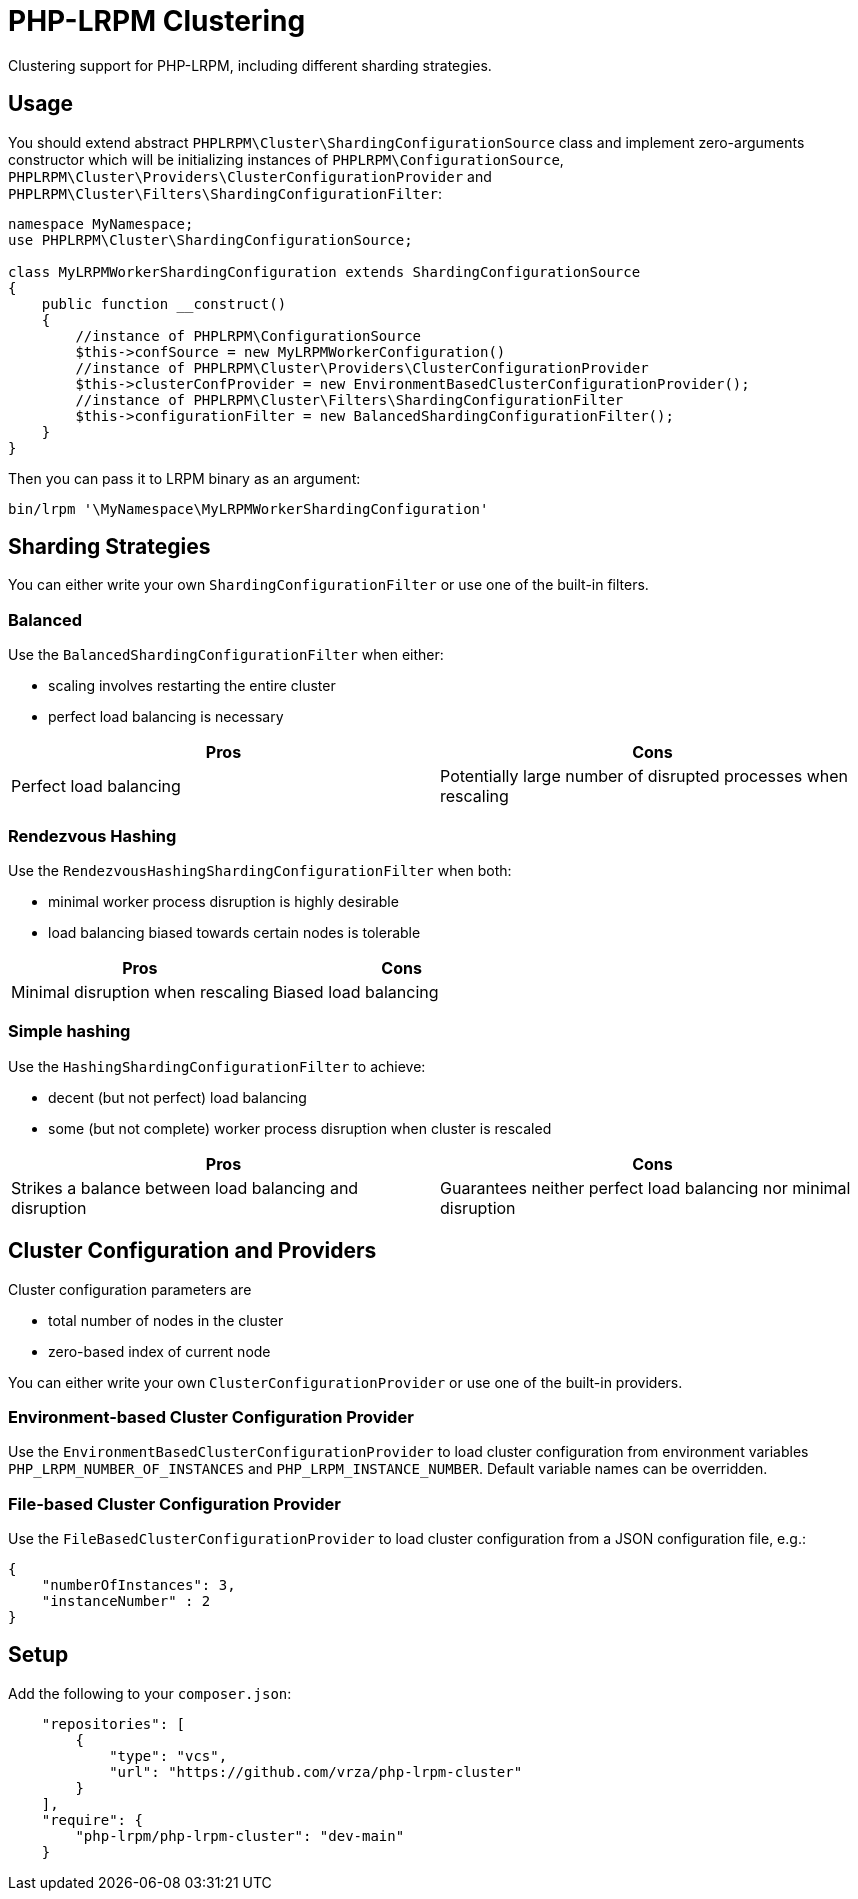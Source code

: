 = PHP-LRPM Clustering

Clustering support for PHP-LRPM, including different sharding strategies.

== Usage

You should extend abstract `PHPLRPM\Cluster\ShardingConfigurationSource` class and implement zero-arguments constructor which will be initializing instances of `PHPLRPM\ConfigurationSource`, `PHPLRPM\Cluster\Providers\ClusterConfigurationProvider` and `PHPLRPM\Cluster\Filters\ShardingConfigurationFilter`:

[source,php]
----
namespace MyNamespace;
use PHPLRPM\Cluster\ShardingConfigurationSource;

class MyLRPMWorkerShardingConfiguration extends ShardingConfigurationSource
{
    public function __construct()
    {
        //instance of PHPLRPM\ConfigurationSource
        $this->confSource = new MyLRPMWorkerConfiguration()
        //instance of PHPLRPM\Cluster\Providers\ClusterConfigurationProvider
        $this->clusterConfProvider = new EnvironmentBasedClusterConfigurationProvider();
        //instance of PHPLRPM\Cluster\Filters\ShardingConfigurationFilter
        $this->configurationFilter = new BalancedShardingConfigurationFilter();
    }
}
----

Then you can pass it to LRPM binary as an argument:

[source,console]
----
bin/lrpm '\MyNamespace\MyLRPMWorkerShardingConfiguration'
----

== Sharding Strategies

You can either write your own `ShardingConfigurationFilter` or use one of the built-in filters.

=== Balanced

Use the `BalancedShardingConfigurationFilter` when either:

- scaling involves restarting the entire cluster
- perfect load balancing is necessary

[cols="1,1"]
|===
|Pros |Cons

|Perfect load balancing |Potentially large number of disrupted processes when rescaling
|===

=== Rendezvous Hashing

Use the `RendezvousHashingShardingConfigurationFilter` when both:

- minimal worker process disruption is highly desirable
- load balancing biased towards certain nodes is tolerable

[cols="1,1"]
|===
|Pros |Cons

|Minimal disruption when rescaling |Biased load balancing
|===

=== Simple hashing

Use the `HashingShardingConfigurationFilter` to achieve:

- decent (but not perfect) load balancing
- some (but not complete) worker process disruption when cluster is rescaled

[cols="1,1"]
|===
|Pros |Cons

|Strikes a balance between load balancing and disruption |Guarantees neither perfect load balancing nor minimal disruption
|===

== Cluster Configuration and Providers

Cluster configuration parameters are

- total number of nodes in the cluster
- zero-based index of current node

You can either write your own `ClusterConfigurationProvider` or use one of the built-in providers.

=== Environment-based Cluster Configuration Provider

Use the `EnvironmentBasedClusterConfigurationProvider` to load cluster configuration from environment variables `PHP_LRPM_NUMBER_OF_INSTANCES` and `PHP_LRPM_INSTANCE_NUMBER`. Default variable names can be overridden.

=== File-based Cluster Configuration Provider

Use the `FileBasedClusterConfigurationProvider` to load cluster configuration from a JSON configuration file, e.g.:

[source,json]
----
{
    "numberOfInstances": 3,
    "instanceNumber" : 2
}
----

== Setup

Add the following to your `composer.json`:

[source,json]
----
    "repositories": [
        {
            "type": "vcs",
            "url": "https://github.com/vrza/php-lrpm-cluster"
        }
    ],
    "require": {
        "php-lrpm/php-lrpm-cluster": "dev-main"
    }
----
